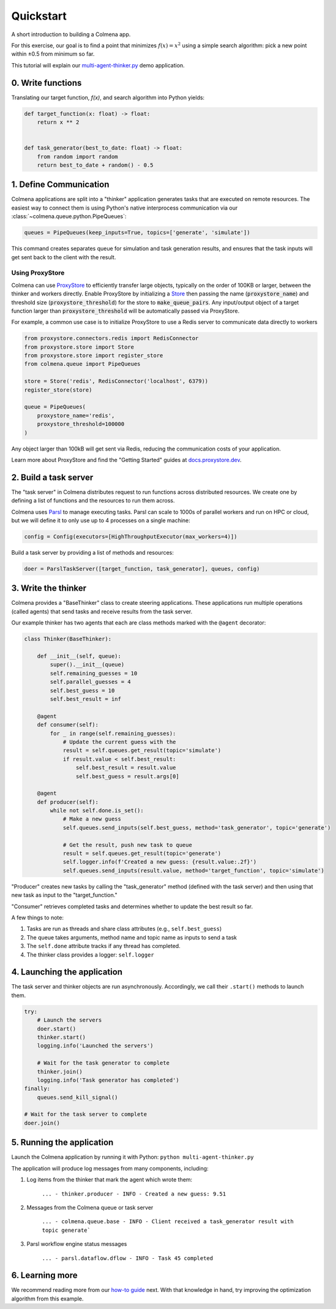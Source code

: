 Quickstart
==========

A short introduction to building a Colmena app.

For this exercise, our goal is to find a point that minimizes :math:`f(x) = x^2`
using a simple search algorithm: pick a new point within ±0.5 from minimum so far.

This tutorial will explain our
`multi-agent-thinker.py <https://github.com/exalearn/colmena/blob/master/demo_apps/documentation/multi-agent-thinker.py>`_
demo application.

0. Write functions
------------------

Translating our target function, *f(x)*, and search algorithm into Python yields:

.. code-block:: python

    def target_function(x: float) -> float:
        return x ** 2


    def task_generator(best_to_date: float) -> float:
        from random import random
        return best_to_date + random() - 0.5

1. Define Communication
-----------------------

.. image:: _static/overview.svg
    :height: 100
    :align: center

Colmena applications are split into a "thinker" application generates tasks that are executed
on remote resources.
The easiest way to connect them is using Python's native interprocess communication via our :class:`~colmena.queue.python.PipeQueues`:

.. code-block:: python

    queues = PipeQueues(keep_inputs=True, topics=['generate', 'simulate'])

This command creates separates queue for simulation and task generation results, and
ensures that the task inputs will get sent back to the client with the result.

Using ProxyStore
++++++++++++++++

Colmena can use `ProxyStore <https://github.com/gpauloski/ProxyStore>`_ to efficiently transfer large objects, typically on the order of 100KB or larger, between the thinker and workers directly.
Enable ProxyStore by initializing a `Store <https://docs.proxystore.dev/main/api/store/base/#proxystore.store.base.Store>`_ then passing the name (:code:`proxystore_name`) and threshold size (:code:`proxystore_threshold`) for the store to :code:`make_queue_pairs`.
Any input/output object of a target function larger than :code:`proxystore_threshold` will be automatically passed via ProxyStore.

For example, a common use case is to initialize ProxyStore to use a Redis server to communicate data directly to workers

.. code-block:: python

    from proxystore.connectors.redis import RedisConnector
    from proxystore.store import Store
    from proxystore.store import register_store
    from colmena.queue import PipeQueues

    store = Store('redis', RedisConnector('localhost', 6379))
    register_store(store)

    queue = PipeQueues(
        proxystore_name='redis',
        proxystore_threshold=100000
    )

Any object larger than 100kB will get sent via Redis, reducing the communication costs of your application.

Learn more about ProxyStore and find the "Getting Started" guides at `docs.proxystore.dev <https://docs.proxystore.dev/>`_.

2. Build a task server
----------------------

The "task server" in Colmena distributes request to run functions across distributed resources.
We create one by defining a list of functions and the resources to run them across.

Colmena uses `Parsl <http://parsl-project.org/>`_ to manage executing tasks.
Parsl can scale to 1000s of parallel workers and run on HPC or cloud, but we will define
it to only use up to 4 processes on a single machine:

.. code-block:: python

    config = Config(executors=[HighThroughputExecutor(max_workers=4)])

Build a task server by providing a list of methods and resources:

.. code-block:: python

    doer = ParslTaskServer([target_function, task_generator], queues, config)

3. Write the thinker
--------------------

Colmena provides a "BaseThinker" class to create steering applications.
These applications run multiple operations (called agents) that send tasks and receive results
from the task server.

Our example thinker has two agents that each are class methods marked with the ``@agent`` decorator:

.. code-block:: python

    class Thinker(BaseThinker):

        def __init__(self, queue):
            super().__init__(queue)
            self.remaining_guesses = 10
            self.parallel_guesses = 4
            self.best_guess = 10
            self.best_result = inf

        @agent
        def consumer(self):
            for _ in range(self.remaining_guesses):
                # Update the current guess with the
                result = self.queues.get_result(topic='simulate')
                if result.value < self.best_result:
                    self.best_result = result.value
                    self.best_guess = result.args[0]

        @agent
        def producer(self):
            while not self.done.is_set():
                # Make a new guess
                self.queues.send_inputs(self.best_guess, method='task_generator', topic='generate')

                # Get the result, push new task to queue
                result = self.queues.get_result(topic='generate')
                self.logger.info(f'Created a new guess: {result.value:.2f}')
                self.queues.send_inputs(result.value, method='target_function', topic='simulate')

"Producer" creates new tasks by calling the "task_generator" method (defined with the task server)
and then using that new task as input to the "target_function."

"Consumer" retrieves completed tasks and determines whether to update the best result so far.

A few things to note:

1. Tasks are run as threads and share class attributes (e.g., ``self.best_guess``)
2. The queue takes arguments, method name and topic name as inputs to send a task
3. The ``self.done`` attribute tracks if any thread has completed.
4. The thinker class provides a logger: ``self.logger``

4. Launching the application
----------------------------

The task server and thinker objects are run asynchronously.
Accordingly, we call their ``.start()`` methods to launch them.

.. code-block:: python

    try:
        # Launch the servers
        doer.start()
        thinker.start()
        logging.info('Launched the servers')

        # Wait for the task generator to complete
        thinker.join()
        logging.info('Task generator has completed')
    finally:
        queues.send_kill_signal()

    # Wait for the task server to complete
    doer.join()

5. Running the application
--------------------------

Launch the Colmena application by running it with Python: ``python multi-agent-thinker.py``

The application will produce log messages from many components, including:

1. Log items from the thinker that mark the agent which wrote them:

    ``... - thinker.producer - INFO - Created a new guess: 9.51``

2. Messages from the Colmena queue or task server

    ``... - colmena.queue.base - INFO - Client received a task_generator result with topic generate```

3. Parsl workflow engine status messages

    ``... - parsl.dataflow.dflow - INFO - Task 45 completed``

6. Learning more
----------------

We recommend reading more from our `how-to guide <how-to.html>`_ next.
With that knowledge in hand, try improving the optimization algorithm from this example.

